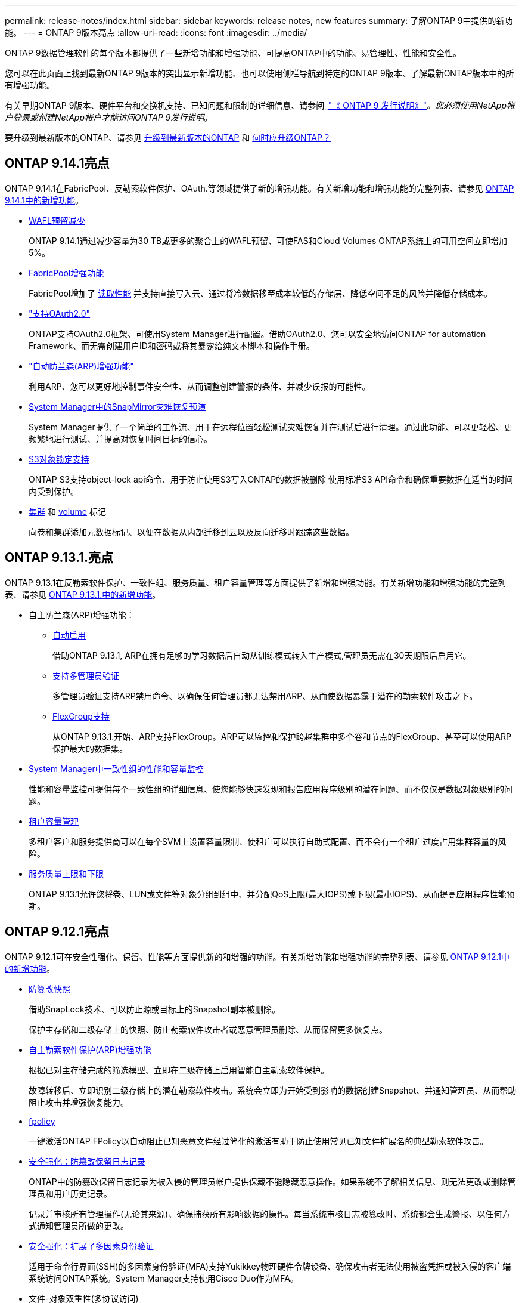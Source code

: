---
permalink: release-notes/index.html 
sidebar: sidebar 
keywords: release notes, new features 
summary: 了解ONTAP 9中提供的新功能。 
---
= ONTAP 9版本亮点
:allow-uri-read: 
:icons: font
:imagesdir: ../media/


[role="lead"]
ONTAP 9数据管理软件的每个版本都提供了一些新增功能和增强功能、可提高ONTAP中的功能、易管理性、性能和安全性。

您可以在此页面上找到最新ONTAP 9版本的突出显示新增功能、也可以使用侧栏导航到特定的ONTAP 9版本、了解最新ONTAP版本中的所有增强功能。

有关早期ONTAP 9版本、硬件平台和交换机支持、已知问题和限制的详细信息、请参阅_link:https://library.netapp.com/ecm/ecm_download_file/ECMLP2492508["《 ONTAP 9 发行说明》"^]_。您必须使用NetApp帐户登录或创建NetApp帐户才能访问ONTAP 9发行说明_。

要升级到最新版本的ONTAP、请参见 xref:../upgrade/prepare.html[升级到最新版本的ONTAP] 和 xref:../upgrade/when-to-upgrade.html[何时应升级ONTAP？]



== ONTAP 9.14.1亮点

ONTAP 9.14.1在FabricPool、反勒索软件保护、OAuth.等领域提供了新的增强功能。有关新增功能和增强功能的完整列表、请参见 xref:9141-reference.adoc[ONTAP 9.14.1中的新增功能]。

* xref:../volumes/determine-space-usage-volume-aggregate-concept.html[WAFL预留减少]
+
ONTAP 9.14.1通过减少容量为30 TB或更多的聚合上的WAFL预留、可使FAS和Cloud Volumes ONTAP系统上的可用空间立即增加5%。

* xref:../fabricpool/enable-disable-volume-cloud-write-task.html[FabricPool增强功能]
+
FabricPool增加了 xref:../fabricpool/enable-disable-aggressive-read-ahead-task.html[读取性能] 并支持直接写入云、通过将冷数据移至成本较低的存储层、降低空间不足的风险并降低存储成本。

* link:../authentication/oauth2-deploy-ontap.html["支持OAuth2.0"]
+
ONTAP支持OAuth2.0框架、可使用System Manager进行配置。借助OAuth2.0、您可以安全地访问ONTAP for automation Framework、而无需创建用户ID和密码或将其暴露给纯文本脚本和操作手册。

* link:../anti-ransomware/manage-parameters-task.html["自动防兰森(ARP)增强功能"]
+
利用ARP、您可以更好地控制事件安全性、从而调整创建警报的条件、并减少误报的可能性。

* xref:../data-protection/create-delete-snapmirror-failover-test-task.html[System Manager中的SnapMirror灾难恢复预演]
+
System Manager提供了一个简单的工作流、用于在远程位置轻松测试灾难恢复并在测试后进行清理。通过此功能、可以更轻松、更频繁地进行测试、并提高对恢复时间目标的信心。

* xref::../s3-config/index.html[S3对象锁定支持]
+
ONTAP S3支持object-lock api命令、用于防止使用S3写入ONTAP的数据被删除
使用标准S3 API命令和确保重要数据在适当的时间内受到保护。

* xref:../assign-tags-cluster-task.html[集群] 和 xref:../assign-tags-volumes-task.html[volume] 标记
+
向卷和集群添加元数据标记、以便在数据从内部迁移到云以及反向迁移时跟踪这些数据。





== ONTAP 9.13.1.亮点

ONTAP 9.13.1在反勒索软件保护、一致性组、服务质量、租户容量管理等方面提供了新增和增强功能。有关新增功能和增强功能的完整列表、请参见 xref:9131-reference.adoc[ONTAP 9.13.1.中的新增功能]。

* 自主防兰森(ARP)增强功能：
+
** xref:../anti-ransomware/enable-default-task.adoc[自动启用]
+
借助ONTAP 9.13.1, ARP在拥有足够的学习数据后自动从训练模式转入生产模式,管理员无需在30天期限后启用它。

** xref:../anti-ransomware/use-cases-restrictions-concept.html#multi-admin-verification-with-volumes-protected-with-arp[支持多管理员验证]
+
多管理员验证支持ARP禁用命令、以确保任何管理员都无法禁用ARP、从而使数据暴露于潜在的勒索软件攻击之下。

** xref:../anti-ransomware/use-cases-restrictions-concept.html[FlexGroup支持]
+
从ONTAP 9.13.1.开始、ARP支持FlexGroup。ARP可以监控和保护跨越集群中多个卷和节点的FlexGroup、甚至可以使用ARP保护最大的数据集。



* xref:../consistency-groups/index.html[System Manager中一致性组的性能和容量监控]
+
性能和容量监控可提供每个一致性组的详细信息、使您能够快速发现和报告应用程序级别的潜在问题、而不仅仅是数据对象级别的问题。

* xref:../volumes/manage-svm-capacity.html[租户容量管理]
+
多租户客户和服务提供商可以在每个SVM上设置容量限制、使租户可以执行自助式配置、而不会有一个租户过度占用集群容量的风险。

* xref:../performance-admin/adaptive-policy-template-task.html[服务质量上限和下限]
+
ONTAP 9.13.1允许您将卷、LUN或文件等对象分组到组中、并分配QoS上限(最大IOPS)或下限(最小IOPS)、从而提高应用程序性能预期。





== ONTAP 9.12.1亮点

ONTAP 9.12.1可在安全性强化、保留、性能等方面提供新的和增强的功能。有关新增功能和增强功能的完整列表、请参见 xref:9121-reference.adoc[ONTAP 9.12.1中的新增功能]。

* xref:../snaplock/snapshot-lock-concept.html[防篡改快照]
+
借助SnapLock技术、可以防止源或目标上的Snapshot副本被删除。

+
保护主存储和二级存储上的快照、防止勒索软件攻击者或恶意管理员删除、从而保留更多恢复点。

* xref:../anti-ransomware/index.html[自主勒索软件保护(ARP)增强功能]
+
根据已对主存储完成的筛选模型、立即在二级存储上启用智能自主勒索软件保护。

+
故障转移后、立即识别二级存储上的潜在勒索软件攻击。系统会立即为开始受到影响的数据创建Snapshot、并通知管理员、从而帮助阻止攻击并增强恢复能力。

* xref:../nas-audit/plan-fpolicy-event-config-concept.html[fpolicy]
+
一键激活ONTAP FPolicy以自动阻止已知恶意文件经过简化的激活有助于防止使用常见已知文件扩展名的典型勒索软件攻击。

* xref:../system-admin/ontap-implements-audit-logging-concept.html[安全强化：防篡改保留日志记录]
+
ONTAP中的防篡改保留日志记录为被入侵的管理员帐户提供保藏不能隐藏恶意操作。如果系统不了解相关信息、则无法更改或删除管理员和用户历史记录。

+
记录并审核所有管理操作(无论其来源)、确保捕获所有影响数据的操作。每当系统审核日志被篡改时、系统都会生成警报、以任何方式通知管理员所做的更改。

* xref:../authentication/setup-ssh-multifactor-authentication-task.html[安全强化：扩展了多因素身份验证]
+
适用于命令行界面(SSH)的多因素身份验证(MFA)支持Yukikkey物理硬件令牌设备、确保攻击者无法使用被盗凭据或被入侵的客户端系统访问ONTAP系统。System Manager支持使用Cisco Duo作为MFA。

* 文件-对象双重性(多协议访问)
+
通过文件-对象双重性、可以对已具有NAS协议访问权限的同一数据源进行本机S3协议读写访问。您可以从同一数据源以文件或对象的形式并发访问存储、从而无需为不同协议(S3或NAS)使用的数据创建重复副本、例如用于使用对象数据的分析。

* xref:../flexgroup/manage-flexgroup-rebalance-task.html[FlexGroup 重新平衡]
+
如果FlexGroup成分卷变得不平衡、则可以通过无系统地重新平衡和管理FlexGroup
CLI、REST API和System Manager。为了获得最佳性能、FlexGroup中的成分卷成员应均匀分布其已用容量。

* 存储容量增强功能
+
WAFL空间预留已显著减少、每个聚合的可用容量可增加多达400 TiB。





== ONTAP 9.11.1亮点

ONTAP 9.11.1在安全性、保留、性能等方面提供了新的增强功能。有关新增功能和增强功能的完整列表、请参见 xref:9111-reference.adoc[ONTAP 9.11.1中的新增功能]。

* xref:../multi-admin-verify/index.html[多管理员验证]
+
多管理员验证(MAV)是行业首创的本机验证方法、需要对删除Snapshot或卷等敏感管理任务进行多次批准。实施MAV所需的批准可防止恶意攻击和意外更改数据。

* xref:../anti-ransomware/index.html[增强了自动防兰森功能]
+
自动勒索软件保护(ARP)使用机器学习更精细地检测勒索软件威胁、使您能够快速识别威胁、并在发生违规时加快恢复速度。

* xref:../flexgroup/supported-unsupported-config-concept.html#features-supported-beginning-with-ontap-9-11-1[FlexGroup卷的SnapLock合规性]
+
通过WORM文件锁定来保护数据、使其无法更改或删除、从而为电子设计自动化以及媒体和娱乐等工作负载保护多PB数据集。

* xref:../flexgroup/fast-directory-delete-asynchronous-task.html[异步目录删除]
+
在ONTAP 9.11.1中、文件删除在ONTAP系统的后台进行、这样您可以轻松删除大型目录、同时消除对主机I/O的性能和延迟影响

* xref:../s3-config/index.html[S3增强功能]
+
利用ONTAP简化和扩展S3的对象数据管理功能、在存储分段级别增加API端点和对象版本控制、从而可以将多个版本的对象存储在同一存储分段中。

* System Manager 增强功能
+
System Manager可通过高级功能优化存储资源并改进审核管理。这些更新包括管理和配置存储聚合的增强功能、对系统分析的增强可见性以及FAS系统的硬件可视化。





== ONTAP 9.10.1亮点

ONTAP 9.10.1在安全强化、性能分析、NVMe协议支持和对象存储备份选项方面提供了一些新增功能和增强功能。有关新增功能和增强功能的完整列表、请参见 xref:9101-reference.adoc[ONTAP 9.10.1中的新增功能]。

* xref:../anti-ransomware/index.html[自主勒索软件保护]
+
自动勒索软件保护会自动为卷创建Snapshot副本、并在检测到异常活动时向管理员发出警报、使您能够快速检测勒索软件攻击并更快地恢复。

* System Manager 增强功能
+
除了提供与NetApp Active IQ数字顾问、BlueXP和证书管理的新集成之外、System Manager还会自动下载磁盘、磁盘架、服务处理器的固件更新。这些增强功能可简化管理并保持业务连续性。

* xref:../concept_nas_file_system_analytics_overview.html[文件系统分析增强功能]
+
文件系统分析提供了额外的遥测功能、用于确定文件共享中排名前几位的文件、目录和用户、使您能够确定工作负载性能问题、从而改进QoS的资源规划和实施。

* xref:../nvme/support-limitations.html[为AFF系统提供基于TCP的NVMe (NVMe/TCP)支持]
+
如果在现有以太网网络上使用NVMe/TCP、则可以在AFF系统上为企业级SAN和现代工作负载实现高性能并降低TCO。

* xref:../nvme/support-limitations.html[为NetApp FAS系统提供基于光纤通道的NVMe (NVMe/FC)支持]
+
在混合阵列上使用NVMe/FC协议、可以统一迁移到NVMe。

* xref:../s3-snapmirror/index.html[适用于对象存储的本机混合云备份]
+
利用您选择的对象存储目标保护ONTAP S3数据。使用SnapMirror复制通过StorageGRID备份到内部存储、通过Amazon S3备份到云或NetApp AFF和FAS系统上的另一个ONTAP S3存储分段。

* xref:../flexcache/global-file-locking-task.html[使用FlexCache进行全局文件锁定]
+
使用FlexCache进行全局文件锁定、确保在源站源文件更新期间缓存位置的文件一致性。此增强功能可在源站到缓存关系中为需要增强锁定的工作负载启用独占文件读取锁定。





== ONTAP 9.9.1亮点

ONTAP 9.91.1在存储效率、多因素身份验证、灾难恢复等方面提供了新的和增强的功能。有关新增功能和增强功能的完整列表、请参见 xref:991-reference.adoc[ONTAP 9.9.1中的新增功能]。

* 增强了CLI远程访问管理的安全性
+
对SHA512和SSH A512密码哈希的支持可保护管理员帐户凭据免受试图获取系统访问权限的恶意攻击者的攻击。

* link:https://docs.netapp.com/us-en/ontap-metrocluster/install-ip/task_install_and_cable_the_mcc_components.html["MetroCluster IP增强功能：支持8节点集群"^]
+
新限制是上一个限制的两倍、可支持MetroCluster配置并实现持续数据可用性。

* xref:../smbc/index.html[SnapMirror业务连续性增强功能]
+
为NAS工作负载的大型数据容器提供更多复制选项、用于备份和灾难恢复。

* xref:../san-admin/storage-virtualization-vmware-copy-offload-concept.html[提高SAN性能]
+
为单个LUN应用程序(如VMware数据存储库)提供高达四倍的SAN性能、以便您可以在SAN环境中实现高性能。

* xref:../task_cloud_backup_data_using_cbs.html[适用于混合云的新对象存储选项]
+
支持使用StorageGRID作为NetApp Cloud Backup Service的目标、以简化和自动备份内部ONTAP数据。



.后续步骤
* xref:../upgrade/prepare.html[升级到最新版本的ONTAP]
* xref:../upgrade/when-to-upgrade.html[何时应升级ONTAP？]


